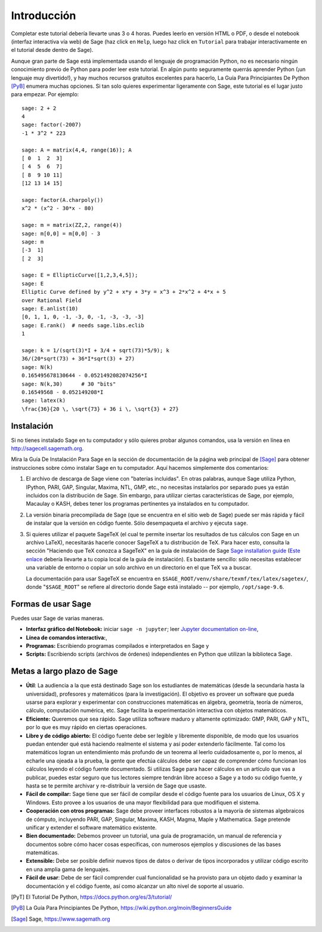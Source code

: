 ************
Introducción
************

Completar este tutorial debería llevarte unas 3 o 4 horas. Puedes leerlo en versión HTML o PDF, o desde el
notebook (interfaz interactiva vía web) de Sage (haz click en ``Help``, luego haz click en ``Tutorial`` para trabajar interactivamente en el tutorial desde dentro de Sage).

Aunque gran parte de Sage está implementada usando el lenguaje de programación
Python, no es necesario ningún conocimiento previo de Python para poder leer este tutorial.
En algún punto seguramente querrás aprender Python (¡un lenguaje muy divertido!), y hay muchos
recursos gratuitos excelentes para hacerlo, La Guía Para Principiantes De Python [PyB]_
enumera muchas opciones.
Si tan solo quieres experimentar ligeramente con Sage, este tutorial es el
lugar justo para empezar. Por ejemplo:

::

    sage: 2 + 2
    4
    sage: factor(-2007)
    -1 * 3^2 * 223

    sage: A = matrix(4,4, range(16)); A
    [ 0  1  2  3]
    [ 4  5  6  7]
    [ 8  9 10 11]
    [12 13 14 15]

    sage: factor(A.charpoly())
    x^2 * (x^2 - 30*x - 80)

    sage: m = matrix(ZZ,2, range(4))
    sage: m[0,0] = m[0,0] - 3
    sage: m
    [-3  1]
    [ 2  3]

    sage: E = EllipticCurve([1,2,3,4,5]);
    sage: E
    Elliptic Curve defined by y^2 + x*y + 3*y = x^3 + 2*x^2 + 4*x + 5
    over Rational Field
    sage: E.anlist(10)
    [0, 1, 1, 0, -1, -3, 0, -1, -3, -3, -3]
    sage: E.rank()  # needs sage.libs.eclib
    1

    sage: k = 1/(sqrt(3)*I + 3/4 + sqrt(73)*5/9); k
    36/(20*sqrt(73) + 36*I*sqrt(3) + 27)
    sage: N(k)
    0.165495678130644 - 0.0521492082074256*I
    sage: N(k,30)      # 30 "bits"
    0.16549568 - 0.052149208*I
    sage: latex(k)
    \frac{36}{20 \, \sqrt{73} + 36 i \, \sqrt{3} + 27}

Instalación
============

Si no tienes instalado Sage en tu computador y sólo quieres
probar algunos comandos, usa la versión en línea en http://sagecell.sagemath.org.

Mira la Guía De Instalación Para Sage en la sección de documentación de la
página web principal de [Sage]_ para obtener instrucciones sobre cómo instalar
Sage en tu computador. Aquí hacemos simplemente dos comentarios:


#. El archivo de descarga de Sage viene con "baterías incluidas". En otras
   palabras, aunque Sage utiliza Python, IPython, PARI, GAP, Singular,
   Maxima, NTL, GMP, etc., no necesitas instalarlos por separado
   pues ya están incluidos con la distribución de Sage.
   Sin embargo, para utilizar ciertas características de Sage, por ejemplo,
   Macaulay o KASH, debes tener los programas
   pertinentes ya instalados en tu computador.

#. La versión binaria precompilada de Sage (que se encuentra en el
   sitio web de Sage) puede ser más rápida y fácil de instalar que la
   versión en código fuente. Sólo desempaqueta el archivo y ejecuta ``sage``.


#. Si quieres utilizar el paquete SageTeX (el cual te permite insertar
   los resultados de tus cálculos con Sage en un archivo LaTeX),
   necesitarás hacerle conocer SageTeX a tu distribución de TeX.
   Para hacer esto, consulta la sección
   "Haciendo que TeX conozca a SageTeX" en la guía de instalación de Sage
   `Sage installation guide <http://doc.sagemath.org/html/en/installation/index.html>`_
   (`Este enlace
   <../../en/installation/index.html>`_ debería llevarte a tu copia
   local de la guía de instalación). Es bastante sencillo: sólo
   necesitas establecer una variable de entorno o copiar un solo archivo
   en un directorio en el que TeX va a buscar.

   La documentación para usar SageTeX se encuentra en
   ``$SAGE_ROOT/venv/share/texmf/tex/latex/sagetex/``, donde
   "``$SAGE_ROOT``" se refiere al directorio donde Sage está instalado --
   por ejemplo, ``/opt/sage-9.6``.


Formas de usar Sage
===================

Puedes usar Sage de varias maneras.


-  **Interfaz gráfico del Notebook:** iniciar ``sage -n jupyter``; leer
   `Jupyter documentation on-line <https://jupyter-notebook.readthedocs.io/en/latest/notebook.html>`_,

-  **Línea de comandos interactiva:**,

-  **Programas:** Escribiendo programas compilados e interpretados en
   Sage y

-  **Scripts:** Escribiendo scripts (archivos de órdenes) independientes en Python
   que utilizan la biblioteca Sage.


Metas a largo plazo de Sage
===========================

-  **Útil**: La audiencia a la que está destinado Sage son los estudiantes de matemáticas
   (desde la secundaria hasta la universidad), profesores y matemáticos (para la investigación).
   El objetivo es proveer un software que pueda usarse para explorar y experimentar con construcciones
   matemáticas en álgebra, geometría, teoría de números, cálculo, computación numérica, etc.
   Sage facilita la experimentación interactiva con objetos matemáticos.

-  **Eficiente:** Queremos que sea rápido. Sage utiliza software maduro y altamente
   optimizado: GMP, PARI, GAP y NTL, por lo que es muy rápido en ciertas operaciones.

-  **Libre y de código abierto:** El código fuente debe ser legible y
   libremente disponible, de modo que los usuarios puedan entender qué está
   haciendo realmente el sistema y así poder extenderlo fácilmente. Tal como los matemáticos logran
   un entendimiento más profundo de un teorema al leerlo cuidadosamente o, por lo
   menos, al echarle una ojeada a la prueba, la gente que efectúa cálculos debe ser capaz de comprender
   cómo funcionan los cálculos leyendo el código fuente documentado.
   Si utilizas Sage para hacer cálculos en un artículo que vas a publicar,
   puedes estar seguro que tus lectores siempre tendrán libre acceso
   a Sage y a todo su código fuente, y hasta se te permite archivar y
   re-distribuir la versión de Sage que usaste.

-  **Fácil de compilar:** Sage tiene que ser fácil de compilar desde el
   código fuente para los usuarios de Linux, OS X y Windows. Esto provee
   a los usuarios de una mayor flexibilidad para que modifiquen el sistema.

-  **Cooperación con otros programas:** Sage debe proveer interfaces robustos a la mayoría de
   sistemas algebraicos de cómputo, incluyendo PARI, GAP, Singular, Maxima,
   KASH, Magma, Maple y Mathematica. Sage pretende unificar y extender
   el software matemático existente.

-  **Bien documentado:** Debemos proveer un tutorial, una guía de programación,
   un manual de referencia y documentos sobre cómo hacer cosas específicas,
   con numerosos ejemplos y discusiones de las bases matemáticas.

-  **Extensible:** Debe ser posible definir nuevos tipos de datos o derivar de
   tipos incorporados y utilizar código escrito en una amplia gama de lenguajes.

-  **Fácil de usar**: Debe de ser fácil comprender cual
   funcionalidad se ha provisto para un objeto dado y examinar
   la documentación y el código fuente, así como alcanzar un alto nivel
   de soporte al usuario.

.. [PyT] El Tutorial De Python,
   https://docs.python.org/es/3/tutorial/

.. [PyB] La Guía Para Principiantes De Python,
   https://wiki.python.org/moin/BeginnersGuide

.. [Sage] Sage, https://www.sagemath.org

